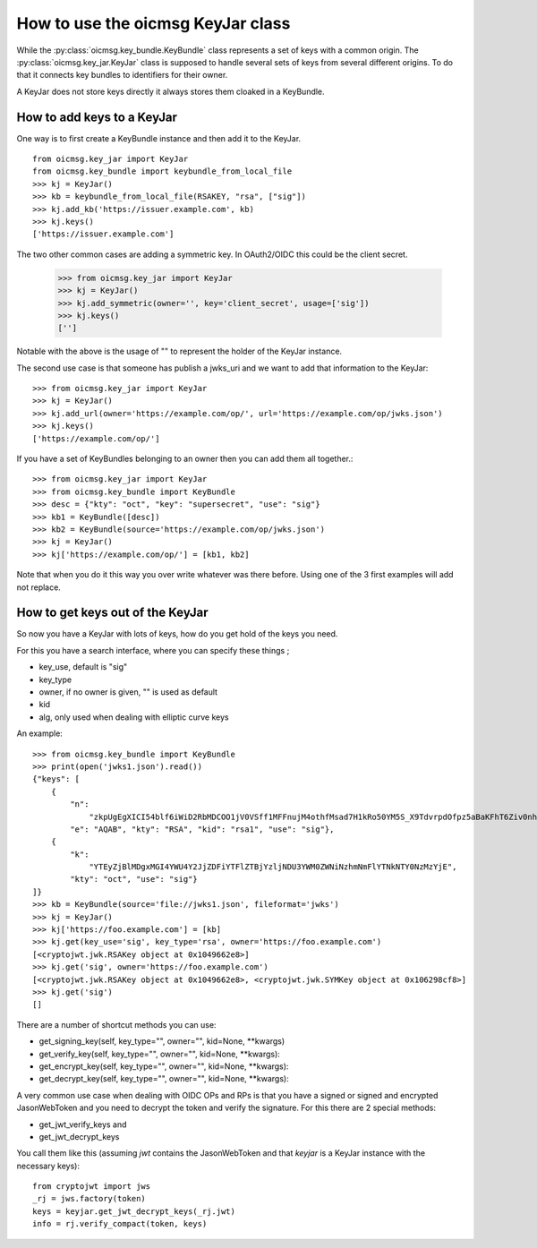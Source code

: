 .. _keyjar_howto:

How to use the oicmsg KeyJar class
**********************************


While the :py:class:`oicmsg.key_bundle.KeyBundle` class represents a set of keys
with a common origin. The :py:class:`oicmsg.key_jar.KeyJar` class is
supposed to handle several sets of keys from several different origins.
To do that it connects key bundles to identifiers for their owner.

A KeyJar does not store keys directly it always stores them cloaked in a
KeyBundle.

How to add keys to a KeyJar
---------------------------

One way is to first create a KeyBundle instance and then add it to the
KeyJar. ::

    from oicmsg.key_jar import KeyJar
    from oicmsg.key_bundle import keybundle_from_local_file
    >>> kj = KeyJar()
    >>> kb = keybundle_from_local_file(RSAKEY, "rsa", ["sig"])
    >>> kj.add_kb('https://issuer.example.com', kb)
    >>> kj.keys()
    ['https://issuer.example.com']

The two other common cases are adding a symmetric key. In OAuth2/OIDC
this could be the client secret.

    >>> from oicmsg.key_jar import KeyJar
    >>> kj = KeyJar()
    >>> kj.add_symmetric(owner='', key='client_secret', usage=['sig'])
    >>> kj.keys()
    ['']

Notable with the above is the usage of "" to represent the holder of the
KeyJar instance.

The second use case is that someone has publish a jwks_uri and we want
to add that information to the KeyJar::

    >>> from oicmsg.key_jar import KeyJar
    >>> kj = KeyJar()
    >>> kj.add_url(owner='https://example.com/op/', url='https://example.com/op/jwks.json')
    >>> kj.keys()
    ['https://example.com/op/']


If you have a set of KeyBundles belonging to an owner then you can add them
all together.::

    >>> from oicmsg.key_jar import KeyJar
    >>> from oicmsg.key_bundle import KeyBundle
    >>> desc = {"kty": "oct", "key": "supersecret", "use": "sig"}
    >>> kb1 = KeyBundle([desc])
    >>> kb2 = KeyBundle(source='https://example.com/op/jwks.json')
    >>> kj = KeyJar()
    >>> kj['https://example.com/op/'] = [kb1, kb2]

Note that when you do it this way you over write whatever was
there before. Using one of the 3 first examples will add not replace.

How to get keys out of the KeyJar
---------------------------------

So now you have a KeyJar with lots of keys, how do you get hold of the keys
you need.

For this you have a search interface, where you can specify these things ;

- key_use, default is "sig"
- key_type
- owner, if no owner is given, "" is used as default
- kid
- alg, only used when dealing with elliptic curve keys

An example::

    >>> from oicmsg.key_bundle import KeyBundle
    >>> print(open('jwks1.json').read())
    {"keys": [
        {
            "n":
                "zkpUgEgXICI54blf6iWiD2RbMDCOO1jV0VSff1MFFnujM4othfMsad7H1kRo50YM5S_X9TdvrpdOfpz5aBaKFhT6Ziv0nhtcekq1eRl8mjBlvGKCE5XGk-0LFSDwvqgkJoFYInq7bu0a4JEzKs5AyJY75YlGh879k1Uu2Sv3ZZOunfV1O1Orta-NvS-aG_jN5cstVbCGWE20H0vFVrJKNx0Zf-u-aA-syM4uX7wdWgQ-owoEMHge0GmGgzso2lwOYf_4znanLwEuO3p5aabEaFoKNR4K6GjQcjBcYmDEE4CtfRU9AEmhcD1kleiTB9TjPWkgDmT9MXsGxBHf3AKT5w",
            "e": "AQAB", "kty": "RSA", "kid": "rsa1", "use": "sig"},
        {
            "k":
                "YTEyZjBlMDgxMGI4YWU4Y2JjZDFiYTFlZTBjYzljNDU3YWM0ZWNiNzhmNmFlYTNkNTY0NzMzYjE",
            "kty": "oct", "use": "sig"}
    ]}
    >>> kb = KeyBundle(source='file://jwks1.json', fileformat='jwks')
    >>> kj = KeyJar()
    >>> kj['https://foo.example.com'] = [kb]
    >>> kj.get(key_use='sig', key_type='rsa', owner='https://foo.example.com')
    [<cryptojwt.jwk.RSAKey object at 0x1049662e8>]
    >>> kj.get('sig', owner='https://foo.example.com')
    [<cryptojwt.jwk.RSAKey object at 0x1049662e8>, <cryptojwt.jwk.SYMKey object at 0x106298cf8>]
    >>> kj.get('sig')
    []


There are a number of shortcut methods you can use:

- get_signing_key(self, key_type="", owner="", kid=None, **kwargs)
- get_verify_key(self, key_type="", owner="", kid=None, **kwargs):
- get_encrypt_key(self, key_type="", owner="", kid=None, **kwargs):
- get_decrypt_key(self, key_type="", owner="", kid=None, **kwargs):

A very common use case when dealing with OIDC OPs and RPs is that you
have a signed or signed and encrypted JasonWebToken and you need to
decrypt the token and verify the signature. For this there are 2
special methods:

- get_jwt_verify_keys and
- get_jwt_decrypt_keys

You call them like this (assuming *jwt* contains the JasonWebToken and that
*keyjar* is a  KeyJar instance with the necessary keys)::

    from cryptojwt import jws
    _rj = jws.factory(token)
    keys = keyjar.get_jwt_decrypt_keys(_rj.jwt)
    info = rj.verify_compact(token, keys)


